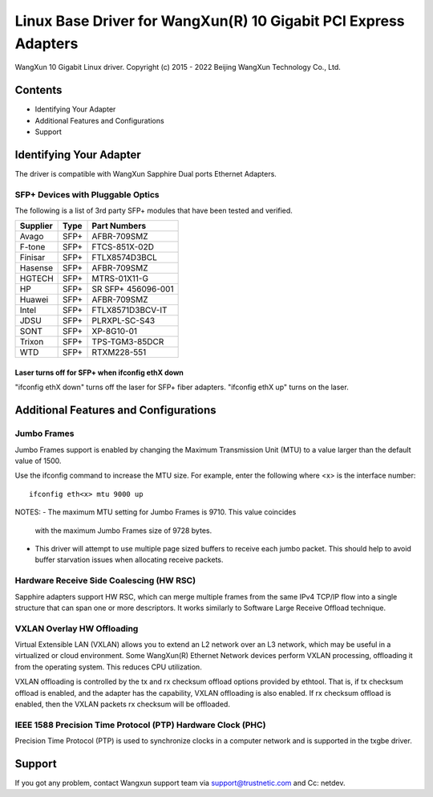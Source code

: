 .. SPDX-License-Identifier: GPL-2.0

================================================================
Linux Base Driver for WangXun(R) 10 Gigabit PCI Express Adapters
================================================================

WangXun 10 Gigabit Linux driver.
Copyright (c) 2015 - 2022 Beijing WangXun Technology Co., Ltd.


Contents
========

- Identifying Your Adapter
- Additional Features and Configurations
- Support


Identifying Your Adapter
========================
The driver is compatible with WangXun Sapphire Dual ports Ethernet Adapters.

SFP+ Devices with Pluggable Optics
----------------------------------
The following is a list of 3rd party SFP+ modules that have been tested and verified.

+----------+----------------------+----------------------+
| Supplier | Type                 | Part Numbers         |
+==========+======================+======================+
| Avago	   | SFP+                 | AFBR-709SMZ          |
+----------+----------------------+----------------------+
| F-tone   | SFP+                 | FTCS-851X-02D        |
+----------+----------------------+----------------------+
| Finisar  | SFP+                 | FTLX8574D3BCL        |
+----------+----------------------+----------------------+
| Hasense  | SFP+                 | AFBR-709SMZ          |
+----------+----------------------+----------------------+
| HGTECH   | SFP+                 | MTRS-01X11-G         |
+----------+----------------------+----------------------+
| HP       | SFP+                 | SR SFP+ 456096-001   |
+----------+----------------------+----------------------+
| Huawei   | SFP+                 | AFBR-709SMZ          |
+----------+----------------------+----------------------+
| Intel    | SFP+                 | FTLX8571D3BCV-IT     |
+----------+----------------------+----------------------+
| JDSU     | SFP+                 | PLRXPL-SC-S43        |
+----------+----------------------+----------------------+
| SONT     | SFP+                 | XP-8G10-01           |
+----------+----------------------+----------------------+
| Trixon   | SFP+                 | TPS-TGM3-85DCR       |
+----------+----------------------+----------------------+
| WTD      | SFP+                 | RTXM228-551          |
+----------+----------------------+----------------------+

Laser turns off for SFP+ when ifconfig ethX down
~~~~~~~~~~~~~~~~~~~~~~~~~~~~~~~~~~~~~~~~~~~~~~~~
"ifconfig ethX down" turns off the laser for SFP+ fiber adapters.
"ifconfig ethX up" turns on the laser.


Additional Features and Configurations
======================================

Jumbo Frames
------------
Jumbo Frames support is enabled by changing the Maximum Transmission Unit
(MTU) to a value larger than the default value of 1500.

Use the ifconfig command to increase the MTU size. For example, enter the
following where <x> is the interface number::

  ifconfig eth<x> mtu 9000 up

NOTES:
- The maximum MTU setting for Jumbo Frames is 9710. This value coincides
  with the maximum Jumbo Frames size of 9728 bytes.
- This driver will attempt to use multiple page sized buffers to receive
  each jumbo packet. This should help to avoid buffer starvation issues
  when allocating receive packets.

Hardware Receive Side Coalescing (HW RSC)
-----------------------------------------
Sapphire adapters support HW RSC, which can merge multiple
frames from the same IPv4 TCP/IP flow into a single structure that can span
one or more descriptors. It works similarly to Software Large Receive Offload
technique.

VXLAN Overlay HW Offloading
---------------------------
Virtual Extensible LAN (VXLAN) allows you to extend an L2 network over an L3
network, which may be useful in a virtualized or cloud environment. Some WangXun(R)
Ethernet Network devices perform VXLAN processing, offloading it from the
operating system. This reduces CPU utilization.

VXLAN offloading is controlled by the tx and rx checksum offload options
provided by ethtool. That is, if tx checksum offload is enabled, and the adapter
has the capability, VXLAN offloading is also enabled. If rx checksum offload is
enabled, then the VXLAN packets rx checksum will be offloaded.

IEEE 1588 Precision Time Protocol (PTP) Hardware Clock (PHC)
------------------------------------------------------------
Precision Time Protocol (PTP) is used to synchronize clocks in a computer
network and is supported in the txgbe driver.


Support
=======
If you got any problem, contact Wangxun support team via support@trustnetic.com
and Cc: netdev.
